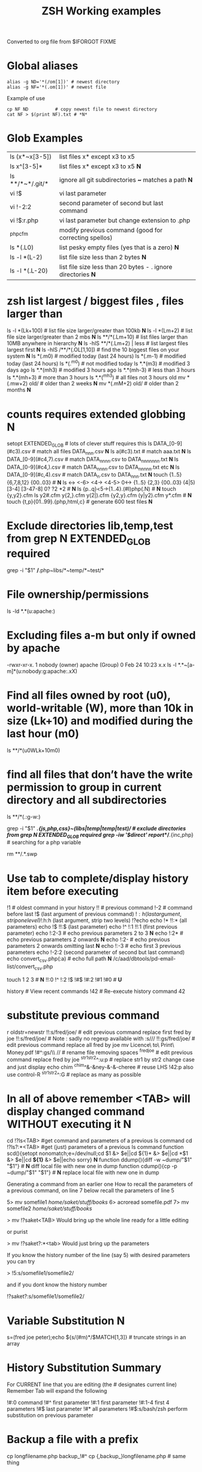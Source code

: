  #+TITLE: ZSH Working examples

Converted to org file from $IFORGOT FIXME

* Global aliases
#+BEGIN_SRC shell
alias -g ND='*(/om[1])' # newest directory
alias -g NF='*(.om[1])' # newest file
#+END_SRC
Example of use
#+BEGIN_SRC
cp NF ND          # copy newest file to newest directory
cat NF > $(print NF).txt # *N*
#+END_SRC

* Glob Examples
|ls (x*~x[3-5])    | list files x* except x3 to x5                                 
|ls x^[3-5]*       | list files x* except x3 to x5 *N*
|ls **/*~*/.git/*  | ignore all git subdirectories *~* matches a path *N*
|vi !$             | vi last parameter
|vi !-2:2          | second parameter of second but last command
|vi !$:r.php       | vi last parameter but change extension to .php
|^php^cfm          | modify previous command (good for correcting spellos)
|ls *(.L0)         | list pesky empty files (yes that is a zero) *N*
|ls -l *(L-2)      | list file size less than 2 bytes *N*
|ls -l *(.L-20)    | list file size less than 20 bytes - . ignore directories *N*

* zsh list largest / biggest files , files larger than
ls -l *(Lk+100)   # list file size larger/greater than 100kb *N*
ls -l *(Lm+2)     # list file size larger/greater than 2 mbs *N*
ls **/*(.Lm+10)   # list files larger than 10MB anywhere in hierarchy *N*
ls -hlS **/*(.Lm+2)  | less  # list largest files  largest first  *N*
ls -hlS /**/*(.OL[1,10]) # find the 10 biggest files on your system *N*
ls *(.m0)  # modified today (last 24 hours)
ls *(.m-1)  # modified today (last 24 hours)
ls *(.^m0)  # not modified today
ls *.*(m3)  # modified 3 days ago
ls *.*(mh3)  # modified 3 hours ago
ls *.*(mh-3) # less than 3 hours
ls *.*(mh+3) # more than 3 hours
ls *.*(^mh3) # all files not 3 hours  old
mv *(.mw+2) old/ # older than 2 weeks *N*
mv *(.mM+2) old/ # older than 2 months *N*

* counts requires extended globbing *N*
setopt EXTENDED_GLOB   # lots of clever stuff requires this
ls DATA_[0-9](#c3).csv  # match all files DATA_nnn.csv  *N*
ls a(#c3).txt     # match aaa.txt   *N*
ls DATA_[0-9](#c4,7).csv  # match DATA_nnnn.csv to DATA_nnnnnnn.txt *N*
ls DATA_[0-9](#c4,).csv  # match DATA_nnnn.csv to DATA_nnnnn.txt etc *N*
ls DATA_[0-9](#c,4).csv  # match DATA_n.csv to DATA_nnn.txt *N*
touch {1..5} {6,7,8,12} {00..03} # *N*
ls <-> <-6> <4-> <4-5> 0<-> {1..5} {2,3} {00..03} (4|5) [3-4]  [3-47-8] 0? ?2 *2 # *N*
ls {p..q}<5->{1..4}.(#I)php(.N)  # *N*
touch {y,y2}.cfm
ls y2#.cfm y{2,}.cfm y(2|).cfm {y2,y}.cfm (y|y2).cfm y*.cfm # *N*
touch {t,p}{01..99}.{php,html,c}  # generate 600 test files *N*

* Exclude directories lib,temp,test from grep *N* EXTENDED_GLOB required
grep -i "$1" */*.php~libs/*~temp/*~test/* 

* File ownership/permissions
ls -ld *.*(u:apache:)

* Excluding files a-m but only if owned by apache
-rwxr-xr-x. 1 nobody (owner) apache (Group) 0 Feb 24 10:23 x.x
ls -l *.*~[a-m]*(u:nobody:g:apache:.xX)

* Find all files owned by root (u0), world-writable (W), more than 10k in size (Lk+10) and modified during the last hour (m0)
ls **/*(u0WLk+10m0)

* find all files that don’t have the write permission to group in current directory and all subdirectories
ls **/*(.:g-w:)
# grep
grep -i "$1" **/*.{js,php,css}~(libs|temp|temp|test)/* # exclude directories from grep *N* EXTENDED_GLOB required
grep -iw '$direct' report/**/*.{inc,php}  # searching for a php variable
#  deleting  double dot files & swap files *N*
rm **/.*.swp

* Use tab to complete/display history item before executing
!1 # oldest command in your history
!! # previous command
!-2 # command before last
!$ (last argument of previous command)
!$:h (last argument, strip one level)
!$:h:h (last argument, strip two levels)
!?echo
echo !* !!:* (all parameters)
echo !$ !!:$ (last parameter)
echo !^ !:1 !!:1 (first previous parameter)
echo !:2-3   # echo previous parameters 2 to 3 *N*
echo !:2*    # echo previous parameters 2 onwards  *N*
echo !:2-    # echo previous parameters 2 onwards omitting last *N*
echo !:-3    # echo first 3 previous parameters
echo !-2:2 (second parameter of second but last command)
echo convert_csv.php(:a) # echo full path *N*
/c/aad/dbtools/pd-email-list/convert_csv.php

touch 1 2 3    # *N*
!!:0 !^ !:2 !$ !#$ !#:2 !#1 !#0   #  *U*

history               # View recent commands
!42                   # Re-execute history command 42


* substitute previous command
r oldstr=newstr
!!:s/fred/joe/        # edit previous command replace first fred by joe
!!:s/fred/joe/        # Note : sadly no regexp available with :s///
!!:gs/fred/joe/       # edit previous command replace all fred by joe
mv Licence\ to\ Print\ Money.pdf !#^:gs/\\ //  # rename file removing spaces
^fred^joe             # edit previous command replace fred by joe
^str1^str2^:u:p       # replace str1 by str2 change case and just display
echo chim
^chim^&-&ney-&-&-cheree # reuse LHS
!42:p
also use control-R
^str1^str2^:G         # replace as many as possible

* In all of above remember <TAB> will display changed command WITHOUT executing it *N*

cd !?ls<TAB>   #get command and parameters of a previous ls command
cd !?ls?:*<TAB>   #get (just) parameters of a previous ls command
function scd(){setopt nonomatch;e=/dev/null;cd $1 &> $e||cd ${1}* &> $e||cd *$1 &> $e||cd *${1}* &> $e||echo sorry} *N*
function ddump(){diff -w ~dump/"$1" "$1"}   # *N* diff local file with new one in dump
function cdump(){cp -p ~dump/"$1" "$1"}   # *N* replace local file with new one in dump


Generating a command from an earlier one
How to recall the parameters of a previous command, on line 7 below
recall the parameters of line 5

5> mv somefile1 /home/saket/stuff/books/
6> acroread somefile.pdf
7> mv somefile2 /home/saket/stuff/books/

> mv !?saket<TAB>
Would bring up the whole line ready for a little editing

or purist

> mv !?saket?:*<tab>
Would just bring up the parameters

If you know the history number of the line (say 5) with desired parameters you can try

> !5:s/somefile1/somefile2/

and if you dont know the history number

!?saket?:s/somefile1/somefile2/

* Variable Substitution *N*
s=(fred joe peter);echo ${s/(#m)*/$MATCH[1,3]} # truncate strings in an array

* History Substitution Summary
For CURRENT line that you are editing (the # designates current line)
 Remember Tab will expand the following

!#:0    command
!#^     first parameter
!#:1    first parameter
!#:1-4  first 4 parameters
!#$     last parameter
!#*     all parameters
!#$:s/bash/zsh perform substitution on previous parameter

* Backup a file with a prefix
cp longfilename.php backup_!#^
cp {,backup_}longfilename.php   # same thing

* Backup a file with a suffix
cp longfilename.php !#^:r.bak
cp longfilename.{php,bak}   # expands to cp longfilename.php longfilename.bak


* For Previous Command (for comparison)
!-1     repeat whole command
!!      repeat (shortcut)
!!0     command
!^      first parameter
!:1     first parameter
!:1-4   first 4 parameters
!:-4  !:0-4  first 4 parameters plus command
!!-     all but last parameter *N*
!51$    last parameter of history entry 51 *N*
!$      last parameter
!*      all parameters
!!:s/bash/zsh (or ^bash^zsh)
!^:t    just file name of first parameter
!$:h    just path of last parameter
!-2$:r  just file name without extension of first parameter

For last but one command
!-2     repeat last but one command
!-2^    first parameter last but one command
!-2$    last parameter last but one command
!-2:2   second parameter of second but last command
!-2:s/bash/zsh
etc
For history command 42
!42


!:0 is the previous command name
!^, !:2, !:3, !$ are the arguments
!* is all the arguments
!-2, !-3,  are earlier commands
!-2^, !-2:2, !-2$, !-2* are earlier parameters

ls /                  # recall/step through previous parameters *N*
fred='/bin/path/fred.txt'
echo ${fred:e}
echo ${fred:t}
echo ${fred:r}
echo ${fred:h}
echo ${fred:h:h}
echo ${fred:t:r}
cd !$:h  (remove file name)

* cd to directory containing report.php
cd **/report.php(:h) *N*
cat !!:t (only file name)

* Convert images (foo.gif => foo.jpg):
$ for i in **/*.gif; convert $i $i:r.jpg

* Examples of if then else conditionals *N*
[[ 0 = 0 ]] && echo eq || echo neq
[[ 1 = 0 ]] && echo eq || echo neq
if [ $# -gt 0 ];then string=$*;else;string=$(getclip);fi # get parameter OR paste buffer
var=133;if [[ "$var" = <-> ]] ; then echo "$var is numeric" ;fi
if [[ "$ip" = <-> ]] then # check ip address numeric *N*
if [[ "$1" == [0-9] ]]  # if $1 is a digit
if (( $# == 0 ));
if [ $# -gt 0 ]  # parameter cnt > 0 (arguments)
if [[ "$url" = www* ]] # begins with www
if [ "$p1" = "end" ] || [ "$p1" = "-e" ]
if [[ "$p2" == *[a-zA-Z][a-zA-Z][a-zA-Z]* ]]  # contains at least 3 letters
if builtin cd $1 &> /dev/null ;
if [[ -e /c/aam/z$1 ]]  # file exists
if [ $cnt -eq 1 ]
if (( ${#dirs} == 1 )); then   # count array length
if [[ "$pwd" == *$site2* ]]

print ${param:&}   (last substitute)

< readme.txt  # < shorthand for more

* Directory substitution (magic)
# if you were in directory
# cd old new
/c/inetpub/dev.somehomes.co.uk/epsystem/eppigeon/
cd dev www
#would put you in parallel directory
/c/inetpub/www.somehomes.co.uk/epsystem/eppigeon/
# completion
cd /v/w/h/<tab>
# expand to
# cd /var/www/html/

* filtering the output of a command conventionally
print $(history -n -1|sed 's/.* //')

* ${${(z)foo}[2]} zsh filtering mechanism
print ${${(z)$(history -n -1)}[-1]}
print ${${(z)history[$((HISTCMD-1))]}[-1]}
gvim.exe $(history -n -1 | sed "s/^[^ ]* //;s/ .*//")
print ${${(z)history[$((HISTCMD-1))]}[2]}

* Save last 4 history items to a file (without numbers) *N*
fc -ln -4 > /tmp/hist   # no numbers
fc -ln 1 | grep rsync | gvim -
fc -l -5     # 5 most recent *N*
fc -l 1 5   # 5 oldest *N*
fc -l -10 -5  # 10th newest to 5 newest *N*

* ls
ls -ld *(/^F)  # list any empty sub-directories
ls -ld **/*(/^F) # recursively list any empty sub-directories
print **/*(/^F) | xargs -n1 -t rmdir #delete empty directories
rmdir ./**/*(/od) 2> /dev/null # deletes empty directories
autoload zargs;zargs ./**/*.{php,inc,js} -- grep -i 'cons. unit'   *N* EXTENDED_GLOB
zargs **/*.{js,php,css}~(libs|locallibs|test|dompdf)/* -- grep console.log *C* EXTENDED_GLOB
zargs ./**/*.(php|inc|js) -- tar rvf dev2$(date '+%d-%m-%Y').tar *N*

* grep whole file structure for php files with if ($var=4) (single equals) bug
zargs ./**/*.{inc,php} -- grep -i 'if *( *$[a-z0-9_]*=[0-9"]'   ## detect if ($fred=2) type php errors (single equals) *N*

* selectively tar a web root *N*
zargs ./{html,live}/**/*.(php|inc|js)~(**/wiki|**/dompdf)/* -- tar rvf /tmp/web2$(date "+%d-%m-%Y").tar
zargs **/*.(php|inc) -- sed -i 's#ereg_replace("\([^"]*\)"#preg_replace("/\1/"#g'    ## global sed substitute using zargs *N*
ls ^x*           # list all but x*

* list all files without an extension ( no dot)
a=(**/*(.D));echo $#a  # count files in a (huge) hierarchy *N*
ls *~*.*(.)

* Delete all directories Pictures_of_* except Pictures_of_beautiful_flowers
rm -rf Pictures_of_^beautiful_flowers   # selective delete *N*
ls x*~(x3|x5)    # list files x* except x3 and x5
ls **/fred*~*junk*/* # list all files fred* unless in a junk directory

* grep, dont use egrep, grep -E is better
# single quotes stop the shell, " quotes allow shell interaction
grep 'host' **/(*.cfm~(ctpigeonbot|env).cfm)
grep -i 'host' **/(*.cfm~(ctpigeonbot|env).cfm)~*((#s)|/)junk*/*(.)
egrep -i "^ *mail\(" **/*.php  
grep "^ *mail\(" **/*.php~*junk*/*  #find all calls to mail, ignoring junk directories
# grep '.' dot matches one character
grep b.g file    # match bag big bog but not boog
# grep * matches 0 , 1 or many of previous character
grep "b*g" file # matches g or bg or bbbbg 
# grep '.*' matches a string
grep "b.*g" file # matches bg bag bhhg bqqqqqg etc
# grep break character is \
grep 'hello\.gif' file
grep "cat\|dog" file matches lines containing the word "cat" or the word "dog"
grep "I am a \(cat\|dog\)" matches lines containing the string "I am a cat" or the string "I am a dog"
grep "Fred\(eric\)\? Smith" file   # grep fred or frederic
# grep back references (memory)
grep -i "<H\([1-6]\).*</H\1>" *.html # matches pairs of tags
tel blenkinsop | grep -o "[[:alnum:][:graph:]]*@[[:alnum:][:graph:]]*" # filter just an email address from a text stream (not zsh) *N*  

* ls
ls *.h~(fred|foo).h # same thing
ls (x*~x[3-5])   # list files x* except x3 to x5
ls *[^2].php~*template*  # list files with 2nd filter
ls (xx|yy)       # list xx or yy
ls *.(jpg|gif)   # list graphic files
ls fred{joe,sid}.pl
ls fred{09..13}.pl # range
ls fred<76-88>.pl# list all files fred76.pl to fred88.pl range
ls fred<76->.pl  # list all files fred76.pl to fred9999*.pl etc
ls {_,}fred.php  # list files _fred.php fred.php 
ls (_|)fred.php  # same effect by globbing
ls *.{jpg,gif}(.N) # don't break if one or other image type absent
# FNG optionally matching a character 
ls -l *y{2,}.cfm  #  matches *y.cfm and *y2.cfm *N*
ls -l *y(2|).cfm  #  matches *y.cfm and *y2.cfm *N*
ls *{y2,y}.cfm    #  matches *y.cfm and *y2.cfm *N*
ls *y2#.cfm       #  matches *y.cfm and *y2.cfm *N*
ls foot(fall)#.pl #  match option string fall

setopt no_case_glob  # set ignore case for ls etc
zstyle ':completion:*' matcher-list 'm:{a-zA-Z}={A-Za-z}' 'r:|[._-]=* r:|=*' 'l:|=* r:|=*'   # case insensitive completion for cd etc *N*

* Globbing modifiers
# :e just the suffix  (Extension)
# :r removes the suffix  (Remove)
# :t takes away the path (Tail)
# :h takes away one level (Head)
# :a adds full Path (Add)
# . means must be regular files not directories etc
# *(om[1]) picks most recently modified file
# (.N) no warning message if any file absent
ls (#i)*.pmm     # case insensitive globbing (note exact syntax)
ls *(.[2])       # second file in list *N*
ls *(om[1])      # print the most recent file
cp *(om[1])<TAB> # will complete file name
ls *(.om[1])     # print the most recent file (not directory)
ls -l *(Om[1])   # oldest file
mv  *(.om[2,$]) old/   # move all but newest file *N*
ls -lt **/*.txt(D.om[1,5]) # list 5 most recent files in hierarchy
# list 5 most recent files in each sub-directory
dirs=( '' **/*(DM/) ) eval 'ls ${^dirs}*(ND.om[1,5])'
ls {^dev*,}/index.php(.N) # ignore directories beginning dev*
ls (dev*|fred*|joe*)/index* # does not break if no matches
ls **/index.php~dev*(/*)##   # ignore subdirectories dev* multi-level
vi *(.om[1]^D)   # vi newest file ^D means switch off GLOB_DOTS ie ignore dot files
ls *.txt(.om[1]) # ls newest *.txt file  *N*
ls -tld **/*(m-2)# list files modified in last 2 days in hierarchy
ls *(.om[1,5])    # print the 5 most recent files
ls *(.Om[1,5])    # print the 5 oldest files
ls -l *(m4)      # list files modified exactly 4 days ago
ls -ltd *(mw3)   # list files 3 weeks old
ls -1ld *([1,10])# list just 10 files one per line , no directories
ls *(m-1)        # files modified today
ls *(m0)         # files modified today
ls *(^m0)        # files NOT modified today *N*
vi *(m0)         # re-edit all files changed today!
cp *.mp3(mh-4) /tmp # copy files less than 4 hours old
ls -ltd *(mh0)    # list files modified only in last hour
ls *.{aux,dvi,log,toc} # rm latex temp files  *C*
rm ./*(Om[1,-11])# removes all files but the ten newest ones (delete all but last 10 files in a directory)
mv *.*(^m-1) old/ # move all but today's files to sub-directory archive older files *N*

* exact dates (N)
ls -l *.*(mM4)
autoload -U age
ls -tl *.*(e#age 2014/06/01 now#)
ls -tl *(.e#age 2014/06/01 2014/06/30#)
ls [01]<->201[45]/Daily\ report*.csv(e#age 2014/10/22 now#)

files=(${(f)"$(ls *$**)"}(.N))   # store matching files *N*

ls *(n:t)        # order by name strip directory
ls **/*(On:t)    # recursive reverse order by name, strip directory
ls PHP*/**/*.php # recursive but only for subdirectories PHP*
ls *.c(:r)       # strip suffix
ls **/*(.)       # only files no directories (.) means files only
ls -ld *(/)      # list only directories

* Oddities
chmod g+w **/*  # group write
[[ FOO = (#i)foo ]]  # case insensitive matching
fred=$((6**2 + 6))      # can do maths
: > /apache/access.log  # truncate a log file

* arrays
X=(x1 x2)               # create an array
print -C 1 $X           # print each array element on it's own line

* 2 dimensional arrays- lookup conversion *N*
typeset -A convtable
convtable=(151 2 152 2 153 2 158 4 159 3 160 2 171 4 172 1 173 4)
echo $convtable[158]
print ${#path}          # length of "path" array
print ${#path[1]}       # length of first element in path array
print ${$( date )[2,4]} # Print words two to four of output of ’date’:
array=(~/.zshenv ~/.zshrc ~/.zlogout)
filelst[$(($#filelst+1))]=$x # append (push) to an array
filelst+=($x)           # append (push) to an array (better)
files=(${(f)"$(egrepcmd1l)"} ) # push a sentence to an array (where egrepcmd1l is a global alias
% print ${array:t}
.zshenv .zshrc .zlogout
* Substring extraction ${parameter:start:length} , default length is rest *N*
a=12345
echo ${a:2:2}
34
echo ${a:2}
345
echo ${a[1,3]}
123

* zsh zingers
alias -g NF='*(.om[1])' # newest file
# parse xml file putting each tag on a new line
perl -ne 's/(<\/\w+>)/$1\n/g; print' < NF > $(print NF).txt
cat NF > $(print NF).txt

* Variable substitution
somevar="bu&^*ck"                  # variable with mucky characters
print ${somevar//[^[:alnum:]]/_}   # replace all non-alphanumerics with _ the // indicates global substitution *C*
echo ${file##*/}                   # echo just the file name (strip the path)
echo ${texfilepath%/*.*}           # echo just the path (strip the file name)
echo ${file%.*}                    # strip file extension
echo $file:r                       # strip file extension
echo ${0##*[!0-9]}                 # strip all but trailing digit from filename $0
echo ${(M)0%%<->}                  # strip all but trailing digit from filename 
file=${1/\//C:\/}                  # substitute / with c:/ ANYWHERE in string
file=${1/#\//C:\/}                 # substitute / with c:/ Beginning of string
file=${1/%\//C:\/}                 # substitute / with c:/ End of string
                                   # note # & % are using to match beginning and end
JUNK=R.E.M.                        # substitute last . for a _
print ${JUNK/.(#e)/_}              # substitute last . for a _
print ${JUNK/%./_}                 # substitute last . for a _
wpath=${wpath//\//\\\\}            # substitute Unix / with dos \ slashes *N*
upath=${wpath//\\/\/}              # convert backslashes to forward slashes (Dos to Unix
dpath=${upath/#\/c\//c:/}          # convert /c/path/ to c:\path\ *N*
foo=$'bar\n\nbaz\n'
print ${foo//$'\n'}                # strip out any carriage returns (some systems use \r) *N*
print ${foo%%$'\n'}                # strip out a trailing carriage return *N*

url='www.some.com/some_strIng-HERe'
anchortext=${${(C)url//[_-]/ }:t}  # titlecase *N*
echo "<a href='$url'>$anchortext</a>"


* Vreating a family of functions
# generate hrefs from url
function href{,s}
{
# href creates an HTML hyperlink from a URL
# hrefs creates an HTML hyperlink from a URL with modified anchor text
PROGNAME=`basename $0`
url=`cat /dev/clipboard`
if [ "$PROGNAME" = "href" ] ; then
href="<a href='$url'>$url"
elif [ "$PROGNAME" = "hrefs" ] ; then 
anchortext=${${(C)url//[_-]/ }:t}
href="<a href='$url'>$anchortext"
fi
echo -n $col
echo $href > /dev/clipboard | more
}


* Regular expressions in zsh  examples *N*
#pcre perl regular expressions   *N*

zmodload zsh/pcre
setopt REMATCH_PCRE

var=ddddd; [[ "$var" =~ ^d+$ ]] && echo matched || echo did not match
[[ 'cell=456' =~ '(cell)=(\d+)' ]] && echo  $match[1,2] $MATCH *N*

var=dddee; regexp="^e+$"; [[ "$var" =~ $regexp ]] && echo $regexp matched $var || echo $regexp did not match $var



* Decisions
# cd to different drive depending on Windows login name
drive=$([[ "$LOGNAME" != davidr ]] && echo '/o' || echo '/c') # trad way
cd ${drive}/inetpub/wwwdev/www.some.co.uk/
drive=${${${LOGNAME:#davidr}:+/o}:-/c}                        # zsh way
cd ${drive}/inetpub/wwwdev/www.some.co.uk/

* Chaining two modifications 
# .om[1] gives newest file
# cyg is a zsh function doing a path conversion e.g. /c/ to C:/ *C*
cyg(){reply=("$(cygpath -m $REPLY)")}
gvim.exe $(echo /c/aax/*(.om[1]))(+cyg) &  ### nested
gvim.exe /c/aax/*(.om[1]+cyg) &            #### both operations

# odd stuff not necessarily zsh
cp -a file1 file   # -a transfer  permissions etc of file1 to file2preserve
# only copy if destination file exists and is older that source file
[[ -e $L/config.php ]] && cp -p -update $T/config.php $L *N*
# variable with variable name
eval "$1=$PWD"


* Brilliant will change your life
setopt autopushd                # *C*
dirs -v                         # *N*
cd ~5                           # cd to fifth directory in directory stack
cd -<tab complete> then type number of directory needs compinit *C*
dirs -p                         # display recent directories *N*
cp file ~1                      # where 1 is first entry in pushd stack
cp file.txt ~+<TAB>          # select recent directory *N*
ls -1 ~1/*(.om[1])              # newest file previous directory *N*
ls -l  ~-/*(.m0)                # alternative previous directory ~- *N*
pushd +2                        # cd to 3rd entry in pushd stack
#zsh completion
startfilename<tab>           # will complete matching files anywhere in $PATH
startfilename<C-D>           # will list matching files anywhere in $PATH
vi main*~*temp*<tab>         # avoid file with temp in the name
cd /u/lo/li<tab>  completes to /usr/local/lib
#directory sizes
du -sk *(/)

* Inline aliases, zsh -g aliases can be anywhere in command line
alias -g G='| grep -'
alias -g L='| less'
#this reduces a command like
ls | grep foo | less
#to 
ls G foo L
alias -g R=' > /c/aaa/tee.txt '           # redirect
alias -g T=' | tee /c/aaa/tee.txt '       # tee
alias -g F=' | fmt -'                     # format
alias -g W=' | wc -l'                     # wc

* cd by .. or ... or ... or mv file ..../.
alias '..'='cd ..'
alias -g ...='../..'
alias -g ....='../../..'
alias -g .....='../../../..'

* Suffix based alias
alias -s jpg='/c/program\ files/IrfanView/i_view32.exe'
now just type the image name to launch irfanview
alias -s php='c:/wamp/php/php.exe'  # now just type test.php to execute it *N*
# named directories (quick jump to a deep sub-directory)
hash -d zsh="/usr/src/zsh"          # create shortcuts to deep directories  *N*
cd ~zsh

#magic equals
vim =some_file                            # edits file anywhere in $PATH
ls =some_file                             # lists file anywhere in $PATH
#magic ** (recursion)
vim **/some_file                          # edits file under under current dir
rm /c/intranet/**/*.stackdump             # specify recursion at a sub-directory *N*
# modifying more than one file (multios)
# writes ls results to file1 & file2 appends to file3
ls > file1 > file2 >> file3 | wc          # multi-io
myscript >&1 >output.txt                  # log a script output
#Redirection to file as well as send on to pipe:
make install > /tmp/logfile | grep -i error


* Permissions & ownership *N*
ls *(.f644)                            # files with permissions 644
ls *(.g:root:)                            # files belonging to group root
ls *(.u:apache:)                            # files belonging to user apache
ls -l *(.rwg:nobody:u:root:)              # user has read/write permissions

function g{0..9} { gmark $0 $* }          # declaring multiple functions

* zmv "programmable rename"
autoload -U zmv

* Replace spaces in filenames with a underline
zmv '* *' '$f:gs/ /_'
zmv '(* *)' '${1// /}'
zmv -Q "(**/)(* *)(D)" "\$1\${2// /_}"

* Change the suffix from *.sh to *.pl
zmv -W '*.sh' '*.pl'

* Lowercase/uppercase all files/directories (-i) interactive
$ zmv -i '(*)' '${(L)1}' # lowercase
$ zmv -i '(*)' '${(U)1}' # uppercase
$ zmv '([a-z])(*).txt' '${(C)1}$2.txt' ; rename fred.txt to Fred.txt


* initialize zsh/config *N*
autoload -U compinit
compinit

* case insensitive completion
zstyle ':completion:*' matcher-list 'm:{a-zA-Z}={A-Za-z}' \
     'r:|[._-]=* r:|=*' 'l:|=* r:|=*'

#Wonderful zftp (write ftp scripts as though shell)

* init (could be in .zshenv etc)
autoload -U zfinit  
zfinit  
zfparams www.someweb.co.uk myuserid mypassword
zfopen 
zfcd tips
zfls -l zshtips.html
zfput zshtips.html
zfls -l zshtips.html

* replace every occurence of a file (zsh and bash)
for f in */include/dbcommon.php; do;cp dbcommon.php $f; done
# alternative for loop
# replace every instance of file with new version
for f (**/x) cp newx $f  
for f (**/x) {cp newx $f } 
for f in **/x; do;cp newx $f; done

* create a clone of a file, modifying it on the fly *N*
for i in {3,4}; sed s/flag=2/flag=$i/ fred.txt > fred$i.txt
for i in {1..9}; sed s/flag=2/flag=$i/ fred.txt > fred$i.txt
# can be simplified to *N*
for f (*.txt) { echo $f }
for f (*.txt) echo $f   # if no ;
for f (*(.)) mv $f fixed_$f
for f (*.csv.csv) {mv $f ${f:r}} # remove one level of extension *N*
for x ( 1 2 {7..4} a b c {p..n} *.php) {echo $x} *N*

* loop a command *N*
while true; do echo "infinite loop"; sleep 5; done
while (TRUE){echo .;sleep 1}
# loop a command *N*
for count in {1..10}; do
r\m x*([1,10]); # delete 10 files at a time
echo "loop $count"
done
for c ({1..50}) {php ./test.php; sleep 5;} *N*

* using vared editor
vared -p "choose 1-3 : " -c ans
case $ans in
 1|a) sdba $key;;
 2|f) sdbf $key;;
 3|i) sdbi $key;;
 *) echo "wrong answer $ans\n" ;;
esac

* select
PROMPT3="Choose File : "
select f in $(ls **/*.tex |egrep -i "${param}[^/]*.tex")
do
 if [[ "$REPLY" = q ]]
 then
    break
 elif [[ -n "$f" ]]; then
    gvim $f
 fi
done

* multiple script commands on same line
if [ $# -gt 0 ];then string=$*;else;string=$(getclip);fi
if grep -iq 'matching' *.php ;then echo "Found" ;else echo "Not Found"; fi   *N*

* Command on multilines with a backslash
ls \
> x*

* Command on multilines with a quote
sed '
 s/mvoe/move/g
 s/thier/their/g' myfile

* Editing a variable 
vared PATH

bindkey -v # vi mode line editting
bindkey -M viins '^O' copy-prev-shell-word
bindkey '^L' push-line # push current command into a buffer, allows you to do another command then returns to previous command
# use cat > /dev/null and them press key to get keycode
# configure F7 to output a command
bindkey -s '^v<F7>' "ls -l\n" # configure F7 to output 'ls -l' 
bindkey -s "^[[18~" "ls -l\n" # You must actually type Control-v F7 at CLI this is what it looks like on my system : 
# put a command string onto f4
bindkey -s "^[OS"  "\^d\^c\n"
# bind control-n to scroll most recent file [*N]
zstyle ':completion:most-recent-file:*' match-original both
zstyle ':completion:most-recent-file:*' file-sort modification
zstyle ':completion:most-recent-file:*' file-patterns '*(.)'
zstyle ':completion:most-recent-file:*' hidden all
zstyle ':completion:most-recent-file:*' completer _files
zle -C most-recent-file menu-complete _generic
bindkey "^N"      most-recent-file

zstyle ':completion:expand-args-of::::' completer expand-args-of
bindkey '^x^a' expand-args-of


* Prompt at end of command line
RPROMPT="[%t]" (display the time)

* colo(u)red prompt
fg_light_red=$'%{\e[1;31m%}'
PS3="$fg_light_red Select file : "

* print fred in blue color
print '\e[1;34m fred'

* color module
autoload colors ; colors
print "$bg[cyan]$fg[blue]Welcome to man zsh-lovers" >> $TTY
PROMPT="%{$bg[cyan]%}%{$fg[red]%}%n%{$reset_color%}%{$bg[cyan]%}@%{$fg[red]%}%m %{$fg[yellow]%}%~ %{$reset_color%}%{$bg[cyan]%}%% "
echo "$bg[blue]$fg[yellow]highlight a message"

curl -u userid:password -d status=" updating twitter with from curl " http://twitter.com/statuses/update.xml

* .zshenv examplar *N*
autoload -U compinit
compinit
autoload      edit-command-line
zle -N        edit-command-line
bindkey '\ee' edit-command-line
VISUAL='/bin/vim'
EDITOR='/bin/vim'

textify a phrase to create an image name
s="Fred Goat Dog"
print ${(L)s:gs/ /-/}.jpg
or
print ${(L)s// /-}.jpg

and to de-textify an image

foo=fred-goat-dog.jpg
echo ${(C)foo:gs/-/ /:r}
or
print ${${(Cs:-:):-fred-goat-dog.jpg}%.*}

#new
#" read a file into a variable
var="$(<file)"
 
* Zsh Syntax Aide-Memoire (concentrated)   *N* 
cd -<TAB>         # list recent dirs 
cp 1.php ~-<TAB>  # list recent dirs 
vi *(om[1])<TAB>  # edit newest file 
ls *(.mh3)  # modified 3 hours ago
ls *(.mh-3) # less than 3 hours
ls *(.mh+3) # more than 3 hours
gvim -p *(m0)     # all files modified today
mv *.*(^m-1) old/ # move all but todays files to sub-directory
vi -p *(.om[1,3]) # open 3 newest files in tabs (gvim)
ls *(^m0)         # files NOT modified today
ls -l *(m4)       # list files modified exactly 4 days ago
ls *.(jpg|gif|png)(.) # do not break if one or other image type absent 
ls ~1/*(.om[1])   # list newest file from previous directory needs setopt autopushcd 
ls -lt  **/*~pdf/*(.m0om[1,10]) # up to 10 files modified in last 24 hrs  *N*
for f (*.php) { diff $f  ${PWD/html/staging}/$f} # diff all files in parallel directories 
mv !?main<TAB> # recall previous command containing the string main
mv !?main?$<tab> # recall just last parameter of command containing the string main *C*
scp -rp *(om[1]) root@192.168.168.157:$PWD *N*
scp -rp *(om[1]) root@192.168.168.157:${PWD/test/live}  *N* modify pwd remote path
!?client # recall most recent cmd containing string 'client'
vi !?client?$<tab>  # recall just last parameter of cmd containing 'client'
ls (x*~x[3-5])    # list files x* except x3 to x5
ls **/*~*/.git/*  # ignore all git subdirectories *~* matches a path 
ls (^(backup*|cache*|list*|tmp)/)##*(.) # ignore 4 directories  
!!:gs/fred/joe/       # edit previous command replace all fred by joe
cp NF ${PWD/html/release}    # *N*
while (TRUE){echo -n .;sleep 1} # *N*

** super commands
zargs **/*.(js|php|css)~(djr|libs|dompdf)/*~*/junk/* -- grep -i 
alias phpall='for f (*.php~test.php(om)) {php -l $f} | more'
alias phpsub=' for f (./(async|inc)/*.php~test.php(om) *.php(om)) {php -l $f} | more' # *N*
alias diffall='for f (*.php~test.php(.om)){diff -q $f ${PWD/html/staging}/$f} 2>&1 | grep differ'
alias -g STAG=' ${PWD/html/staging}'

mv Licence\ to\ Print\ Money.pdf !#^:gs/\\ // 

A=(1 2 5 6 7 9) # pre-populate an array    # *N*
for ((i=1;$#A[i];i++)) echo $A[$i]    # *N*
# debug echo shell commands and provide trace info *N*
# you do need XTRACE if you want to echo whats happening in your script
setopt XTRACE VERBOSE
unsetopt XTRACE VERBOSE

* misc *N*
# switch two previously typed words with alt-t *N*
bindkey "^[t" transpose-words
setopt interactivecomments  # allows end of command line comments
take(){[ $# -eq 1 ]  && mkdir "$1" && cd "$1"} # create a directory and move to it in one go
zmodload -F zsh/stat b:zstat
zstat -g canal-bridge.mov # full files details *N*
# remember current directory : double quotes vital
alias markcd="cd $(pwd)"      *N*

# run a remote zsh script via ssh *N*
ssh 192.168.1.218 -l root "zsh -c 'for i (/usr/*(/)) {ls \$i }'"
# compare local & remote file size *N*
FILE=$(echo *(.om[1])) && ls -l $FILE && ssh 192.168.1.1 -l root "zsh -c 'ls -l $PWD/$FILE'"
# remote login in with zsh
ssh -t root@192.18.001.001 'sh -c "cd /tmp && exec zsh -l"'
# zsh menu
echo "enter 0-2,a" 
read ans ; # read in a parameter
case "$ans" in
 0|${prog}0) cd "$(cat /c/aam/${prog}0)" ;;
 1|${prog}1) cd "$(cat /c/aam/${prog}1)" ;;
 2|${prog}9) cd "$(cat /c/aam/${prog}9)" ;;
 a|${prog}l) cd "$(cat /c/aam/${prog}a)" ;;
 **) echo "wrong number $ans\n" ;;
esac

* Useful aliases
# swap / flip between 2 deep parallel directories *N*
alias flip=' cd html live > /dev/null &>1 || cd live html > /dev/null &>1'
# syntax-check all php files in date order excluding certain
alias phpall='for f (*.php~test.php(om)) {php -l $f}'
# diff all files in parallel directories in date oder (exclude certain)
alias diffall='for f (*.php~test.php(.om)) { diff -q $f  ${PWD/html/staging}/$f}'

* locating/identifying things *N*
which zsh 
whence -vsa ${(k)commands[(I)zsh*]}  # search for zsh* 
locate zsh 
cd $(locate -l1 -r "/zoo.txt$")(:h) # cd to directory of first occurence of a file zoo.txt (N)
cd ${$(locate zoo.txt)[1]:h}   *N*
cd **/resource.php(:h) *N*

str=aa,bb,cc;print ${(j:,:)${(qq)${(s:,:)str}}} # quotify a string *N*

* Completion
# define tab-completable parameters p1,p2,p3 for your widget
compdef "_values 'widget tool' p1 p2 p3" widget
widget
p1 p2 p3

* Bind history to up down keys
autoload -U up-line-or-beginning-search
autoload -U down-line-or-beginning-search
zle -N up-line-or-beginning-search
zle -N down-line-or-beginning-search
bindkey "^[[A" up-line-or-beginning-search
bindkey "^[[B" down-line-or-beginning-search

